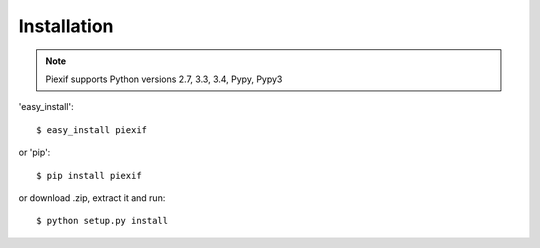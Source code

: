 ============
Installation
============

.. note:: Piexif supports Python versions 2.7, 3.3, 3.4, Pypy, Pypy3


'easy_install'::

    $ easy_install piexif

or 'pip'::

    $ pip install piexif

or download .zip, extract it and run::

    $ python setup.py install

